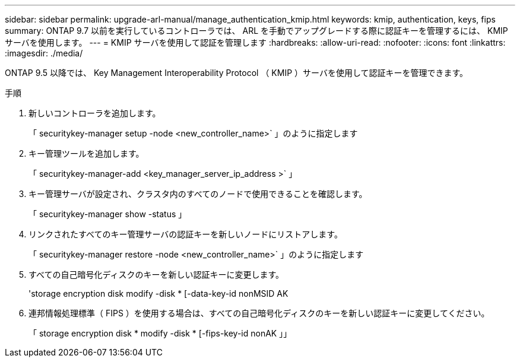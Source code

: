 ---
sidebar: sidebar 
permalink: upgrade-arl-manual/manage_authentication_kmip.html 
keywords: kmip, authentication, keys, fips 
summary: ONTAP 9.7 以前を実行しているコントローラでは、 ARL を手動でアップグレードする際に認証キーを管理するには、 KMIP サーバを使用します。 
---
= KMIP サーバを使用して認証を管理します
:hardbreaks:
:allow-uri-read: 
:nofooter: 
:icons: font
:linkattrs: 
:imagesdir: ./media/


[role="lead"]
ONTAP 9.5 以降では、 Key Management Interoperability Protocol （ KMIP ）サーバを使用して認証キーを管理できます。

.手順
. 新しいコントローラを追加します。
+
「 securitykey-manager setup -node <new_controller_name>` 」のように指定します

. キー管理ツールを追加します。
+
「 securitykey-manager-add <key_manager_server_ip_address >` 」

. キー管理サーバが設定され、クラスタ内のすべてのノードで使用できることを確認します。
+
「 securitykey-manager show -status 」

. リンクされたすべてのキー管理サーバの認証キーを新しいノードにリストアします。
+
「 securitykey-manager restore -node <new_controller_name>` 」のように指定します

. すべての自己暗号化ディスクのキーを新しい認証キーに変更します。
+
'storage encryption disk modify -disk * [-data-key-id nonMSID AK

. 連邦情報処理標準（ FIPS ）を使用する場合は、すべての自己暗号化ディスクのキーを新しい認証キーに変更してください。
+
「 storage encryption disk * modify -disk * [-fips-key-id nonAK 」」


